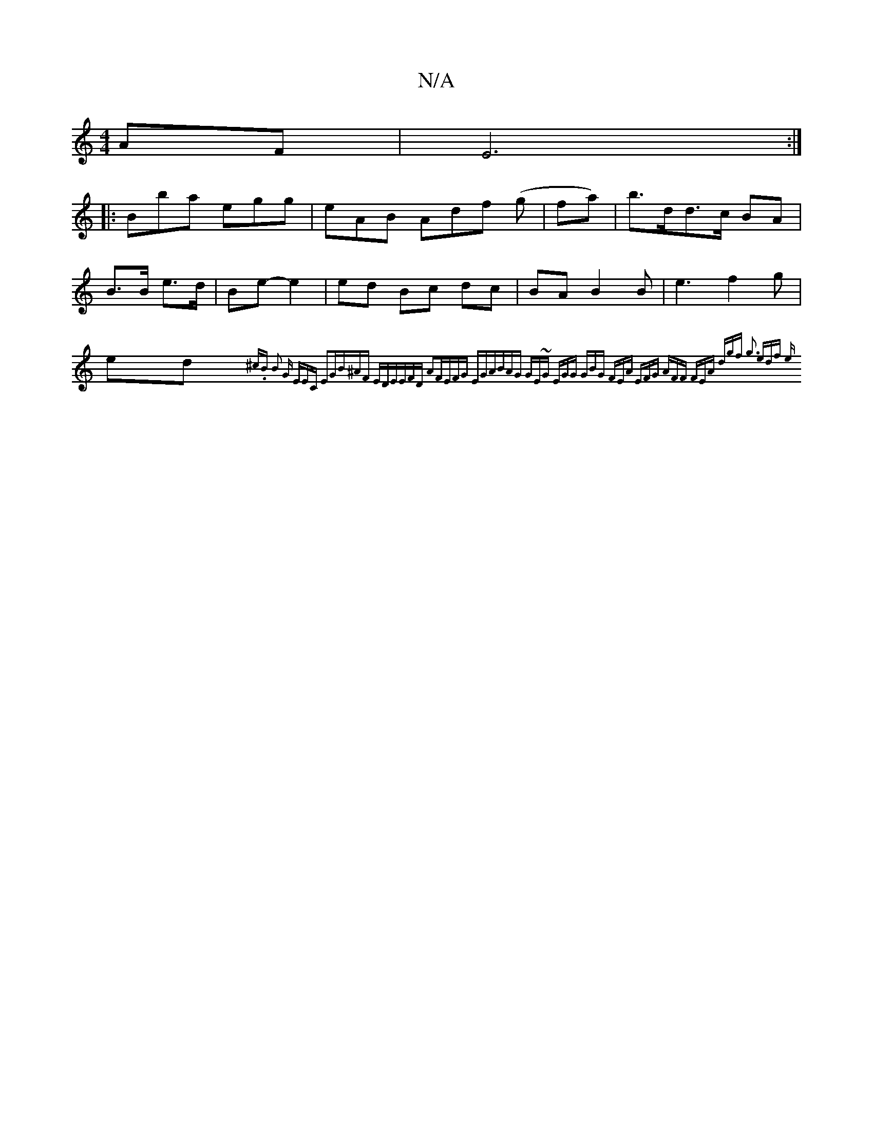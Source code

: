 X:1
T:N/A
M:4/4
R:N/A
K:Cmajor
/ AF | E6 :|
|: Bba egg|eAB Adf (g |fa)|b>dd>c BA | B>B e>d | Be- e2 |ed Bc dc | BAB2B|e3 f2 g|ed{^c.B B2 G | EEC E2G|B^AF EDE|EFD A2F|EFG EGA|BAG GE~G:|2 EGG GBG |1 FEA EFG | AFF FEA | dgf g3 | edf e